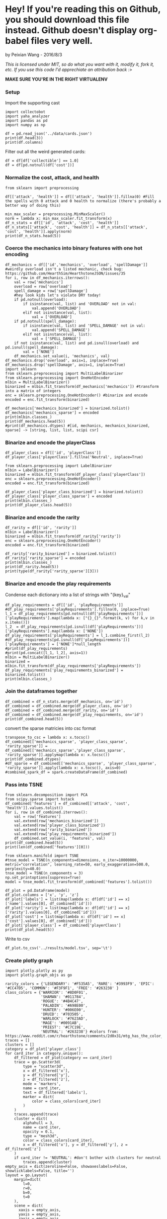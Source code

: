 * Hey! If you're reading this on Github, you should download this file instead. Github doesn't display org-babel files very well.

by Peixian Wang - 2016/8/3

/This is licensed under MIT, so do what you want with it, modify it, fork it, etc. If you use this code I'd apprechiate an attribution back :>/

*MAKE SURE YOU'RE IN THE RIGHT VIRTUALENV*
*** Setup
Import the supporting cast
#+BEGIN_SRC ipython :session 
  import collectobot
  import yaha_analyzer
  import pandas as pd
  import numpy as np
#+END_SRC

#+RESULTS:


#+BEGIN_SRC ipython :session :results output
  df = pd.read_json('../data/cards.json')
  print(df.head(3))
  print(df.columns)
#+END_SRC

#+RESULTS:
#+begin_example
  artist  attack  collectible  cost  durability dust entourage faction flavor  \
0    NaN     0.0          NaN   0.0         NaN  NaN       NaN     NaN    NaN   
1    NaN     NaN          NaN   2.0         NaN  NaN       NaN     NaN    NaN   
2    NaN     1.0          NaN   1.0         NaN  NaN       NaN     NaN    NaN   

   health     ...     overload  \
0     2.0     ...          NaN   
1     NaN     ...          NaN   
2     1.0     ...          NaN   

                                    playRequirements playerClass    race  \
0                                                NaN      SHAMAN     NaN   
1  {'REQ_MINION_OR_ENEMY_HERO': 0, 'REQ_STEADY_SH...      HUNTER     NaN   
2                                                NaN     NEUTRAL  DRAGON   

  rarity         set spellDamage targetingArrowText  \
0    NaN         TGT         NaN                NaN   
1   FREE  HERO_SKINS         NaN                NaN   
2    NaN         BRM         NaN                NaN   

                                                text        type  
0                             <b>Spell Damage +1</b>      MINION  
1  <b>Hero Power</b>\nDeal $2 damage to the enemy...  HERO_POWER  
2                                                NaN      MINION  

[3 rows x 25 columns]
Index(['artist', 'attack', 'collectible', 'cost', 'durability', 'dust',
       'entourage', 'faction', 'flavor', 'health', 'howToEarn',
       'howToEarnGolden', 'id', 'mechanics', 'name', 'overload',
       'playRequirements', 'playerClass', 'race', 'rarity', 'set',
       'spellDamage', 'targetingArrowText', 'text', 'type'],
      dtype='object')
#+end_example


Filter out all the weird generated cards:
#+BEGIN_SRC ipython :session :results output
  df = df[df['collectible'] == 1.0]
  df = df[pd.notnull(df['cost'])]
#+END_SRC

#+RESULTS:
*** Normalize the cost, attack, and health
#+BEGIN_SRC ipython :session :results output
  from sklearn import preprocessing

  df[['attack', 'health']] = df[['attack', 'health']].fillna(0) #Fill the spells with 0 attack and 0 health to normalize (there's probably a better way of doing this)

  min_max_scaler = preprocessing.MinMaxScaler()
  norm = lambda x: min_max_scaler.fit_transform(x)
  df_n_stats = df[['id', 'attack', 'cost', 'health']]
  df_n_stats[['attack', 'cost', 'health']] = df_n_stats[['attack', 'cost', 'health']].apply(norm)
  print(df_n_stats.head(5))
#+END_SRC

#+RESULTS:
:          id    attack  cost    health
: 3    OG_121  0.583333  0.28  0.466667
: 6    OG_085  0.166667  0.16  0.266667
: 10   AT_076  0.250000  0.16  0.266667
: 15  CS2_124  0.250000  0.12  0.066667
: 17  GVG_079  0.583333  0.32  0.466667

*** Coerce the mechanics into binary features with one hot encoding
#+BEGIN_SRC ipython :session :results output
  df_mechanics = df[['id','mechanics', 'overload', 'spellDamage']] #weirdly overload isn't a listed mechanic, check bug: https://github.com/HearthSim/HearthstoneJSON/issues/35
  for i, row in df_mechanics.iterrows():
      val = row['mechanics']
      overload = row['overload']
      spell_damage = row['spellDamage']
      #hey look kids let's violate DRY today!
      if pd.notnull(overload):
          if isinstance(val, list) and 'OVERLOAD' not in val:
              val.append('OVERLOAD')
          elif not isinstance(val, list):
              val = ['OVERLOAD']
      if pd.notnull(spell_damage):
          if isinstance(val, list) and 'SPELL_DAMAGE' not in val:
              val.append('SPELL_DAMAGE')
          elif not isinstance(val, list):
              val = ['SPELL_DAMAGE']
      if not isinstance(val, list) and pd.isnull(overload) and pd.isnull(spell_damage):
          val = ['NONE']
      df_mechanics.set_value(i, 'mechanics', val)
  df_mechanics.drop('overload', axis=1, inplace=True)
  df_mechanics.drop('spellDamage', axis=1, inplace=True)
  import sklearn
  from sklearn.preprocessing import MultiLabelBinarizer
  from sklearn.preprocessing import OneHotEncoder
  mlbin = MultiLabelBinarizer()
  binarized = mlbin.fit_transform(df_mechanics['mechanics']) #transform into a matrix of integers
  enc = sklearn.preprocessing.OneHotEncoder() #binarize and encode
  encoded = enc.fit_transform(binarized)

  df_mechanics['mechanics_binarized'] = binarized.tolist()
  df_mechanics['mechanics_sparse'] = encoded
  print(mlbin.classes_)
  print(df_mechanics.head(5))
  #print(df_mechanics.dtypes) #[id, mechanics, mechanics_binarized, sparse] -> [string, list, list, scipi csr]
#+END_SRC

#+RESULTS:
#+begin_example
['ADJACENT_BUFF' 'AURA' 'BATTLECRY' 'CANT_ATTACK'
 'CANT_BE_TARGETED_BY_ABILITIES' 'CANT_BE_TARGETED_BY_HERO_POWERS' 'CHARGE'
 'CHOOSE_ONE' 'COMBO' 'DEATHRATTLE' 'DIVINE_SHIELD' 'ENRAGED' 'FORGETFUL'
 'FREEZE' 'INSPIRE' 'ImmuneToSpellpower' 'InvisibleDeathrattle' 'NONE'
 'OVERLOAD' 'POISONOUS' 'RITUAL' 'SECRET' 'SILENCE' 'SPELL_DAMAGE'
 'STEALTH' 'TAUNT' 'TOPDECK' 'WINDFURY']
         id        mechanics  \
3    OG_121      [BATTLECRY]   
6    OG_085           [NONE]   
10   AT_076        [INSPIRE]   
15  CS2_124         [CHARGE]   
17  GVG_079  [DIVINE_SHIELD]   

                                  mechanics_binarized  \
3   [0, 0, 1, 0, 0, 0, 0, 0, 0, 0, 0, 0, 0, 0, 0, ...   
6   [0, 0, 0, 0, 0, 0, 0, 0, 0, 0, 0, 0, 0, 0, 0, ...   
10  [0, 0, 0, 0, 0, 0, 0, 0, 0, 0, 0, 0, 0, 0, 1, ...   
15  [0, 0, 0, 0, 0, 0, 1, 0, 0, 0, 0, 0, 0, 0, 0, ...   
17  [0, 0, 0, 0, 0, 0, 0, 0, 0, 0, 1, 0, 0, 0, 0, ...   

                                     mechanics_sparse  
3     (0, 54)\t1.0\n  (0, 52)\t1.0\n  (0, 50)\t1.0...  
6     (0, 54)\t1.0\n  (0, 52)\t1.0\n  (0, 50)\t1.0...  
10    (0, 54)\t1.0\n  (0, 52)\t1.0\n  (0, 50)\t1.0...  
15    (0, 54)\t1.0\n  (0, 52)\t1.0\n  (0, 50)\t1.0...  
17    (0, 54)\t1.0\n  (0, 52)\t1.0\n  (0, 50)\t1.0...  
#+end_example

*** Binarize and encode the playerClass 
#+BEGIN_SRC ipython :session :results output
  df_player_class = df[['id', 'playerClass']]
  df_player_class['playerClass'].fillna('Neutral', inplace=True)

  from sklearn.preprocessing import LabelBinarizer
  mlbin = LabelBinarizer()
  binarized = mlbin.fit_transform(df_player_class['playerClass'])
  enc = sklearn.preprocessing.OneHotEncoder()
  encoded = enc.fit_transform(binarized)

  df_player_class['player_class_binarized'] = binarized.tolist()
  df_player_class['player_class_sparse'] = encoded
  print(mlbin.classes_)
  print(df_player_class.head(5))
#+END_SRC

#+RESULTS:
#+begin_example
['DRUID' 'HUNTER' 'MAGE' 'NEUTRAL' 'PALADIN' 'PRIEST' 'ROGUE' 'SHAMAN'
 'WARLOCK' 'WARRIOR']
         id playerClass          player_class_binarized  \
3    OG_121     WARLOCK  [0, 0, 0, 0, 0, 0, 0, 0, 1, 0]   
6    OG_085        MAGE  [0, 0, 1, 0, 0, 0, 0, 0, 0, 0]   
10   AT_076     PALADIN  [0, 0, 0, 0, 1, 0, 0, 0, 0, 0]   
15  CS2_124     NEUTRAL  [0, 0, 0, 1, 0, 0, 0, 0, 0, 0]   
17  GVG_079     NEUTRAL  [0, 0, 0, 1, 0, 0, 0, 0, 0, 0]   

                                  player_class_sparse  
3     (0, 18)\t1.0\n  (0, 17)\t1.0\n  (0, 14)\t1.0...  
6     (0, 18)\t1.0\n  (0, 17)\t1.0\n  (0, 14)\t1.0...  
10    (0, 18)\t1.0\n  (0, 17)\t1.0\n  (0, 14)\t1.0...  
15    (0, 18)\t1.0\n  (0, 17)\t1.0\n  (0, 14)\t1.0...  
17    (0, 18)\t1.0\n  (0, 17)\t1.0\n  (0, 14)\t1.0...  
#+end_example

*** Binarize and encode the rarity 
#+BEGIN_SRC ipython :session :results output
  df_rarity = df[['id', 'rarity']]
  mlbin = LabelBinarizer()
  binarized = mlbin.fit_transform(df_rarity['rarity'])
  enc = sklearn.preprocessing.OneHotEncoder()
  encoded = enc.fit_transform(binarized)

  df_rarity['rarity_binarized'] = binarized.tolist()
  df_rarity['rarity_sparse'] = encoded
  print(mlbin.classes_)
  print(df_rarity.head(5))
  print(type(df_rarity['rarity_sparse'][3]))
#+END_SRC

#+RESULTS:
#+begin_example
['COMMON' 'EPIC' 'FREE' 'LEGENDARY' 'RARE']
         id     rarity rarity_binarized  \
3    OG_121  LEGENDARY  [0, 0, 0, 1, 0]   
6    OG_085       RARE  [0, 0, 0, 0, 1]   
10   AT_076     COMMON  [1, 0, 0, 0, 0]   
15  CS2_124       FREE  [0, 0, 1, 0, 0]   
17  GVG_079     COMMON  [1, 0, 0, 0, 0]   

                                        rarity_sparse  
3     (0, 8)\t1.0\n  (0, 7)\t1.0\n  (0, 4)\t1.0\n ...  
6     (0, 8)\t1.0\n  (0, 7)\t1.0\n  (0, 4)\t1.0\n ...  
10    (0, 8)\t1.0\n  (0, 7)\t1.0\n  (0, 4)\t1.0\n ...  
15    (0, 8)\t1.0\n  (0, 7)\t1.0\n  (0, 4)\t1.0\n ...  
17    (0, 8)\t1.0\n  (0, 7)\t1.0\n  (0, 4)\t1.0\n ...  
<class 'scipy.sparse.csr.csr_matrix'>
#+end_example

*** Binarize and encode the play requirements
Condense each dictionary into a list of strings with "{key}_{val}"
#+BEGIN_SRC ipython :session 
  df_play_requirements = df[['id', 'playRequirements']]
  #df_play_requirements['playRequirements'].fillna(0, inplace=True)
  l_1 = df_play_requirements[pd.notnull(df['playRequirements'])]['playRequirements'].map(lambda x: ["{}_{}".format(k, v) for k,v in x.items()])
  l_2  = df_play_requirements[pd.isnull(df['playRequirements'])]['playRequirements'].map(lambda x: ['NONE'])
  df_play_requirements['playRequirements'] = l_1.combine_first(l_2)
  #df_play_requirements[pd.isnull(df['playRequirements'])]['playRequirements'] = ['NONE']*null_length
  #print(df_play_requirements)
  #print(pd.concat([l_1, l_2], axis=1))
  mlbin = MultiLabelBinarizer()
  binarized = mlbin.fit_transform(df_play_requirements['playRequirements'])
  df_play_requirements['play_requirements_binarized'] = binarized.tolist()
  print(mlbin.classes_)
#+END_SRC

#+RESULTS:

*** Join the dataframes together
#+BEGIN_SRC ipython :session :results output
  df_combined = df_n_stats.merge(df_mechanics, on='id')
  df_combined = df_combined.merge(df_player_class, on='id')
  df_combined = df_combined.merge(df_rarity, on='id')
  df_combined = df_combined.merge(df_play_requirements, on='id')
  print(df_combined.head(5))
#+END_SRC

#+RESULTS:
#+begin_example
        id    attack  cost    health        mechanics  \
0   OG_121  0.583333  0.28  0.466667      [BATTLECRY]   
1   OG_085  0.166667  0.16  0.266667           [NONE]   
2   AT_076  0.250000  0.16  0.266667        [INSPIRE]   
3  CS2_124  0.250000  0.12  0.066667         [CHARGE]   
4  GVG_079  0.583333  0.32  0.466667  [DIVINE_SHIELD]   

                                 mechanics_binarized  \
0  [0, 0, 1, 0, 0, 0, 0, 0, 0, 0, 0, 0, 0, 0, 0, ...   
1  [0, 0, 0, 0, 0, 0, 0, 0, 0, 0, 0, 0, 0, 0, 0, ...   
2  [0, 0, 0, 0, 0, 0, 0, 0, 0, 0, 0, 0, 0, 0, 1, ...   
3  [0, 0, 0, 0, 0, 0, 1, 0, 0, 0, 0, 0, 0, 0, 0, ...   
4  [0, 0, 0, 0, 0, 0, 0, 0, 0, 0, 1, 0, 0, 0, 0, ...   

                                    mechanics_sparse playerClass  \
0    (0, 54)\t1.0\n  (0, 52)\t1.0\n  (0, 50)\t1.0...     WARLOCK   
1    (0, 54)\t1.0\n  (0, 52)\t1.0\n  (0, 50)\t1.0...        MAGE   
2    (0, 54)\t1.0\n  (0, 52)\t1.0\n  (0, 50)\t1.0...     PALADIN   
3    (0, 54)\t1.0\n  (0, 52)\t1.0\n  (0, 50)\t1.0...     NEUTRAL   
4    (0, 54)\t1.0\n  (0, 52)\t1.0\n  (0, 50)\t1.0...     NEUTRAL   

           player_class_binarized  \
0  [0, 0, 0, 0, 0, 0, 0, 0, 1, 0]   
1  [0, 0, 1, 0, 0, 0, 0, 0, 0, 0]   
2  [0, 0, 0, 0, 1, 0, 0, 0, 0, 0]   
3  [0, 0, 0, 1, 0, 0, 0, 0, 0, 0]   
4  [0, 0, 0, 1, 0, 0, 0, 0, 0, 0]   

                                 player_class_sparse     rarity  \
0    (0, 18)\t1.0\n  (0, 17)\t1.0\n  (0, 14)\t1.0...  LEGENDARY   
1    (0, 18)\t1.0\n  (0, 17)\t1.0\n  (0, 14)\t1.0...       RARE   
2    (0, 18)\t1.0\n  (0, 17)\t1.0\n  (0, 14)\t1.0...     COMMON   
3    (0, 18)\t1.0\n  (0, 17)\t1.0\n  (0, 14)\t1.0...       FREE   
4    (0, 18)\t1.0\n  (0, 17)\t1.0\n  (0, 14)\t1.0...     COMMON   

  rarity_binarized                                      rarity_sparse  \
0  [0, 0, 0, 1, 0]    (0, 8)\t1.0\n  (0, 7)\t1.0\n  (0, 4)\t1.0\n ...   
1  [0, 0, 0, 0, 1]    (0, 8)\t1.0\n  (0, 7)\t1.0\n  (0, 4)\t1.0\n ...   
2  [1, 0, 0, 0, 0]    (0, 8)\t1.0\n  (0, 7)\t1.0\n  (0, 4)\t1.0\n ...   
3  [0, 0, 1, 0, 0]    (0, 8)\t1.0\n  (0, 7)\t1.0\n  (0, 4)\t1.0\n ...   
4  [1, 0, 0, 0, 0]    (0, 8)\t1.0\n  (0, 7)\t1.0\n  (0, 4)\t1.0\n ...   

  playRequirements                        play_requirements_binarized  
0           [NONE]  [1, 0, 0, 0, 0, 0, 0, 0, 0, 0, 0, 0, 0, 0, 0, ...  
1           [NONE]  [1, 0, 0, 0, 0, 0, 0, 0, 0, 0, 0, 0, 0, 0, 0, ...  
2           [NONE]  [1, 0, 0, 0, 0, 0, 0, 0, 0, 0, 0, 0, 0, 0, 0, ...  
3           [NONE]  [1, 0, 0, 0, 0, 0, 0, 0, 0, 0, 0, 0, 0, 0, 0, ...  
4           [NONE]  [1, 0, 0, 0, 0, 0, 0, 0, 0, 0, 0, 0, 0, 0, 0, ...  
#+end_example

convert the sparse matricies into csc format
#+BEGIN_SRC ipython :session :results output
  transpose_to_csc = lambda x: x.tocsc()
  df_combined[['mechanics_sparse', 'player_class_sparse', 'rarity_sparse']] = df_combined[['mechanics_sparse','player_class_sparse', 'rarity_sparse']].applymap(lambda x: x.tocsc())
  print(df_combined.dtypes)
  #df_sparse = df_combined[['mechanics_sparse', 'player_class_sparse', 'rarity_sparse']].apply(lambda x: x.tocsc(), axis=0)
  #combined_spark_df = spark.createDataFrame(df_combined)
#+END_SRC

#+RESULTS:
#+begin_example
id                         object
attack                    float64
cost                      float64
health                    float64
mechanics                  object
mechanics_binarized        object
mechanics_sparse           object
playerClass                object
player_class_binarized     object
player_class_sparse        object
rarity                     object
rarity_binarized           object
rarity_sparse              object
dtype: object
#+end_example

*** Pass into TSNE
#+BEGIN_SRC ipython :session :results output 
  from sklearn.decomposition import PCA
  from scipy.sparse import hstack
  df_combined['features'] = df_combined[['attack', 'cost', 'health']].values.tolist()
  for i, row in df_combined.iterrows():
      val = row['features']
      val.extend(row['mechanics_binarized'])
      val.extend(row['player_class_binarized'])
      val.extend(row['rarity_binarized'])
      val.extend(row['play_requirements_binarized'])
      df_combined.set_value(i, 'features', val)
  print(df_combined.head(5))
  print(len(df_combined['features'][0]))
#+END_SRC

#+RESULTS:
#+begin_example
        id    attack  cost    health        mechanics  \
0   OG_121  0.583333  0.28  0.466667      [BATTLECRY]   
1   OG_085  0.166667  0.16  0.266667           [NONE]   
2   AT_076  0.250000  0.16  0.266667        [INSPIRE]   
3  CS2_124  0.250000  0.12  0.066667         [CHARGE]   
4  GVG_079  0.583333  0.32  0.466667  [DIVINE_SHIELD]   

                                 mechanics_binarized  \
0  [0, 0, 1, 0, 0, 0, 0, 0, 0, 0, 0, 0, 0, 0, 0, ...   
1  [0, 0, 0, 0, 0, 0, 0, 0, 0, 0, 0, 0, 0, 0, 0, ...   
2  [0, 0, 0, 0, 0, 0, 0, 0, 0, 0, 0, 0, 0, 0, 1, ...   
3  [0, 0, 0, 0, 0, 0, 1, 0, 0, 0, 0, 0, 0, 0, 0, ...   
4  [0, 0, 0, 0, 0, 0, 0, 0, 0, 0, 1, 0, 0, 0, 0, ...   

                                    mechanics_sparse playerClass  \
0    (0, 54)\t1.0\n  (0, 52)\t1.0\n  (0, 50)\t1.0...     WARLOCK   
1    (0, 54)\t1.0\n  (0, 52)\t1.0\n  (0, 50)\t1.0...        MAGE   
2    (0, 54)\t1.0\n  (0, 52)\t1.0\n  (0, 50)\t1.0...     PALADIN   
3    (0, 54)\t1.0\n  (0, 52)\t1.0\n  (0, 50)\t1.0...     NEUTRAL   
4    (0, 54)\t1.0\n  (0, 52)\t1.0\n  (0, 50)\t1.0...     NEUTRAL   

           player_class_binarized  \
0  [0, 0, 0, 0, 0, 0, 0, 0, 1, 0]   
1  [0, 0, 1, 0, 0, 0, 0, 0, 0, 0]   
2  [0, 0, 0, 0, 1, 0, 0, 0, 0, 0]   
3  [0, 0, 0, 1, 0, 0, 0, 0, 0, 0]   
4  [0, 0, 0, 1, 0, 0, 0, 0, 0, 0]   

                                 player_class_sparse     rarity  \
0    (0, 18)\t1.0\n  (0, 17)\t1.0\n  (0, 14)\t1.0...  LEGENDARY   
1    (0, 18)\t1.0\n  (0, 17)\t1.0\n  (0, 14)\t1.0...       RARE   
2    (0, 18)\t1.0\n  (0, 17)\t1.0\n  (0, 14)\t1.0...     COMMON   
3    (0, 18)\t1.0\n  (0, 17)\t1.0\n  (0, 14)\t1.0...       FREE   
4    (0, 18)\t1.0\n  (0, 17)\t1.0\n  (0, 14)\t1.0...     COMMON   

  rarity_binarized                                      rarity_sparse  \
0  [0, 0, 0, 1, 0]    (0, 8)\t1.0\n  (0, 7)\t1.0\n  (0, 4)\t1.0\n ...   
1  [0, 0, 0, 0, 1]    (0, 8)\t1.0\n  (0, 7)\t1.0\n  (0, 4)\t1.0\n ...   
2  [1, 0, 0, 0, 0]    (0, 8)\t1.0\n  (0, 7)\t1.0\n  (0, 4)\t1.0\n ...   
3  [0, 0, 1, 0, 0]    (0, 8)\t1.0\n  (0, 7)\t1.0\n  (0, 4)\t1.0\n ...   
4  [1, 0, 0, 0, 0]    (0, 8)\t1.0\n  (0, 7)\t1.0\n  (0, 4)\t1.0\n ...   

  playRequirements                        play_requirements_binarized  \
0           [NONE]  [1, 0, 0, 0, 0, 0, 0, 0, 0, 0, 0, 0, 0, 0, 0, ...   
1           [NONE]  [1, 0, 0, 0, 0, 0, 0, 0, 0, 0, 0, 0, 0, 0, 0, ...   
2           [NONE]  [1, 0, 0, 0, 0, 0, 0, 0, 0, 0, 0, 0, 0, 0, 0, ...   
3           [NONE]  [1, 0, 0, 0, 0, 0, 0, 0, 0, 0, 0, 0, 0, 0, 0, ...   
4           [NONE]  [1, 0, 0, 0, 0, 0, 0, 0, 0, 0, 0, 0, 0, 0, 0, ...   

                                            features  
0  [0.5833333333333333, 0.28, 0.4666666666666667,...  
1  [0.16666666666666666, 0.16, 0.2666666666666666...  
2  [0.25, 0.16, 0.26666666666666666, 0, 0, 0, 0, ...  
3  [0.25, 0.12, 0.06666666666666667, 0, 0, 0, 0, ...  
4  [0.5833333333333333, 0.32, 0.4666666666666667,...  
78
#+end_example

#+BEGIN_SRC ipython :session 
  from sklearn.manifold import TSNE
  #tnse_model = TSNE(n_components=dimensions, n_iter=10000000, metric="correlation", learning_rate=50, early_exaggeration=500.0, perplexity=40.0)
  tnse_model = TSNE(n_components = 3)
  np.set_printoptions(suppress=True)
  model = tnse_model.fit_transform(df_combined['features'].tolist())
#+END_SRC

#+BEGIN_SRC ipython :session :results output
  df_plot = pd.DataFrame(model)
  df_plot.columns = ['x', 'y', 'z']
  df_plot['labels'] = list(map(lambda x: df[df['id'] == x]['name'].values[0], df_combined['id']))
  df_plot['rarity'] = list(map(lambda x: df[df['id'] == x]['rarity'].values[0], df_combined['id']))
  df_plot['cost'] = list(map(lambda x: df[df['id'] == x]['cost'].values[0], df_combined['id']))
  df_plot['player_class'] = df_combined['playerClass']
  print(df_plot.head(5))
#+END_SRC

#+RESULTS:
#+begin_example
           x          y          z                labels     rarity  cost  \
0  13.589235 -14.825255   2.765579              Cho'gall  LEGENDARY   7.0   
1   6.008346  15.945534  -0.347348  Demented Frostcaller       RARE   4.0   
2   2.265124   3.652773 -11.588513         Murloc Knight     COMMON   4.0   
3  -9.490433   9.728613  -7.587733             Wolfrider       FREE   3.0   
4 -12.243863  17.352402  -7.259411        Force-Tank MAX     COMMON   8.0   

  player_class  
0      WARLOCK  
1         MAGE  
2      PALADIN  
3      NEUTRAL  
4      NEUTRAL  
#+end_example

Write to csv
#+BEGIN_SRC ipython :session :results output
  df_plot.to_csv('../results/model.tsv', sep='\t')
#+END_SRC

#+RESULTS:

*** Create plotly graph
#+BEGIN_SRC ipython :session :file  :exports both
  import plotly.plotly as py
  import plotly.graph_objs as go

  rarity_colors = {'LEGENDARY': '#F535A5', 'RARE': '#3993F9', 'EPIC': '#CC47D5', 'COMMON': '#F3F9F1', 'FREE': '#263238' }
  class_colors = {'WARRIOR': '#8D0F01',
                  'SHAMAN': '#011784',
                  'ROGUE': '#4B4C47',
                  'PALADIN': '#A98E00',
                  'HUNTER': '#006E00',
                  'DRUID': '#703505',
                  'WARLOCK': '#7623AD',
                  'MAGE': '#0091AB',
                  'PRIEST': '#C7C19E', 
                  'NEUTRAL': '#263238'} #colors from: https://www.reddit.com/r/hearthstone/comments/2d0x31/mtg_has_the_color_pie_here_is_a_hearthstone_color/
  traces = []
  clusters = []
  category = df_plot['player_class']
  for card_iter in category.unique():
      df_filtered = df_plot[category == card_iter]
      trace = go.Scatter3d(
          type = "scatter3d",
          x = df_filtered['x'],
          y = df_filtered['y'],
          z = df_filtered['z'],
          mode = 'markers',
          name = card_iter,
          text = df_filtered['labels'],
          marker = dict(
              color = class_colors[card_iter]
          )
      )
      traces.append(trace)
      cluster = dict(
          alphahull = 3,
          name = card_iter,
          opacity = 0.1,
          type = "mesh3d",
          color = class_colors[card_iter],
          x = df_filtered['x'], y = df_filtered['y'], z = df_filtered['z']
      )
      if card_iter != 'NEUTRAL': #don't bother with clusters for neutral
          traces.append(cluster)
  empty_axis = dict(zeroline=False, showaxeslabels=False, showticklabels=False, title='')
  layout = go.Layout(
      margin=dict(
          l=0,
          r=0,
          b=0,
          t=0
      ),
      scene = dict(
        xaxis = empty_axis,
        yaxis = empty_axis,
        zaxis = empty_axis
    ),
    paper_bgcolor='#f7f8fa',
    plot_bgcolor='#f7f8fa'
  )
  #print(clusters[:2])
  fig = go.Figure(data = traces, layout=layout)
  py.plot(fig)
#+END_SRC

#+RESULTS:
: 'https://plot.ly/~sekki/43'

